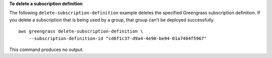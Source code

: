 **To delete a subscription definition**

The following ``delete-subscription-definition`` example  deletes the specified Greengrass subscription definition. If you delete a subscription that is being used by a group, that group can't be deployed successfully. ::

    aws greengrass delete-subscription-definition \
        --subscription-definition-id "cd6f1c37-d9a4-4e90-be94-01a7404f5967"

This command produces no output.
